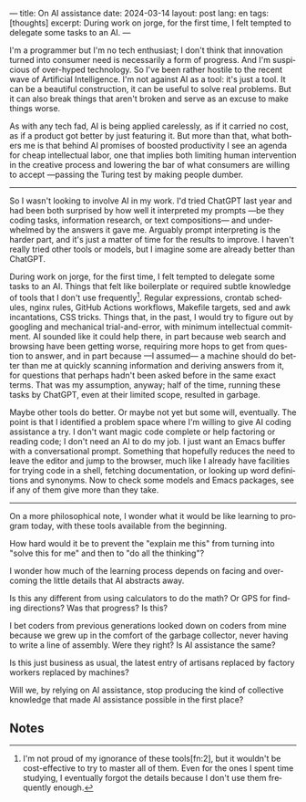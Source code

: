 ---
title: On AI assistance
date: 2024-03-14
layout: post
lang: en
tags: [thoughts]
excerpt: During work on jorge, for the first time, I felt tempted to delegate some tasks to an AI.
---
#+OPTIONS: toc:nil num:nil
#+LANGUAGE: en


I'm a programmer but I'm no tech enthusiast; I don't think that innovation turned into consumer need is necessarily a form of progress. And I'm suspicious of over-hyped technology. So I've been rather hostile to the recent wave of Artificial Intelligence. I'm not against AI as a tool: it's just a tool. It can be a beautiful construction, it can be useful to solve real problems. But it can also break things that aren't broken and serve as an excuse to make things worse.

As with any tech fad, AI is being applied carelessly, as if it carried no cost, as if a product got better by just featuring it. But more than that, what bothers me is that behind AI promises of boosted productivity I see an agenda for cheap intellectual labor, one that implies both limiting human intervention in the creative process and lowering the bar of what consumers are willing to accept ---passing the Turing test by making people dumber.

-----
So I wasn't looking to involve AI in my work. I'd tried ChatGPT last year and had been both surprised by how well it interpreted my prompts ---be they coding tasks, information research, or text compositions--- and underwhelmed by the answers it gave me. Arguably prompt interpreting is the harder part, and it's just a matter of time for the results to improve. I haven't really tried other tools or models, but I imagine some are already better than ChatGPT.

During work on jorge, for the first time, I felt tempted to delegate some tasks to an AI.
Things that felt like boilerplate or required subtle knowledge of tools that I don't use frequently[fn:1]. Regular expressions, crontab schedules, nginx rules, GitHub Actions workflows, Makefile targets, sed and awk incantations, CSS tricks. Things that, in the past, I would try to figure out by googling and mechanical trial-and-error, with minimum intellectual commitment. AI sounded like it could help there, in part because web search and browsing have been getting worse, requiring more hops to get from question to answer, and in part because ---I assumed--- a machine should do better than me at quickly scanning information and deriving answers from it, for questions that perhaps hadn't been asked before in the same exact terms. That was my assumption, anyway; half of the time, running these tasks by ChatGPT, even at their limited scope, resulted in garbage.

Maybe other tools do better. Or maybe not yet but some will, eventually. The point is that I identified a problem space where I'm willing to give AI coding assistance a try. I don't want magic code complete or help factoring or reading code; I don't need an AI to do my job. I just want an Emacs buffer with a conversational prompt. Something that hopefully reduces the need to leave the editor and jump to the browser, much like I already have facilities for trying code in a shell, fetching documentation, or looking up word definitions and synonyms. Now to check some models and Emacs packages, see if any of them give more than they take.

-----
On a more philosophical note, I wonder what it would be like learning to program today, with these tools available from the beginning.

How hard would it be to prevent the "explain me this" from turning into "solve this for me" and then to "do all the thinking"?

I wonder how much of the learning process depends on facing and overcoming the little details that AI abstracts away.

Is this any different from using calculators to do the math? Or GPS for finding directions? Was that progress? Is this?

I bet coders from previous generations looked down on coders from mine because we grew up in the comfort of the garbage collector, never having to write a line of assembly. Were they right? Is AI assistance the same?

Is this just business as usual, the latest entry of artisans replaced by factory workers replaced by machines?

Will we, by relying on AI assistance, stop producing the kind of collective knowledge that made AI assistance possible in the first place?

** Notes

[fn:2] Alright, maybe I'm a bit proud of my ignorance of regular expressions.

[fn:1] I'm not proud of my ignorance of these tools[fn:2], but it wouldn't be cost-effective to try to master all of them. Even for the ones I spent time studying, I eventually forgot the details because I don't use them frequently enough.
